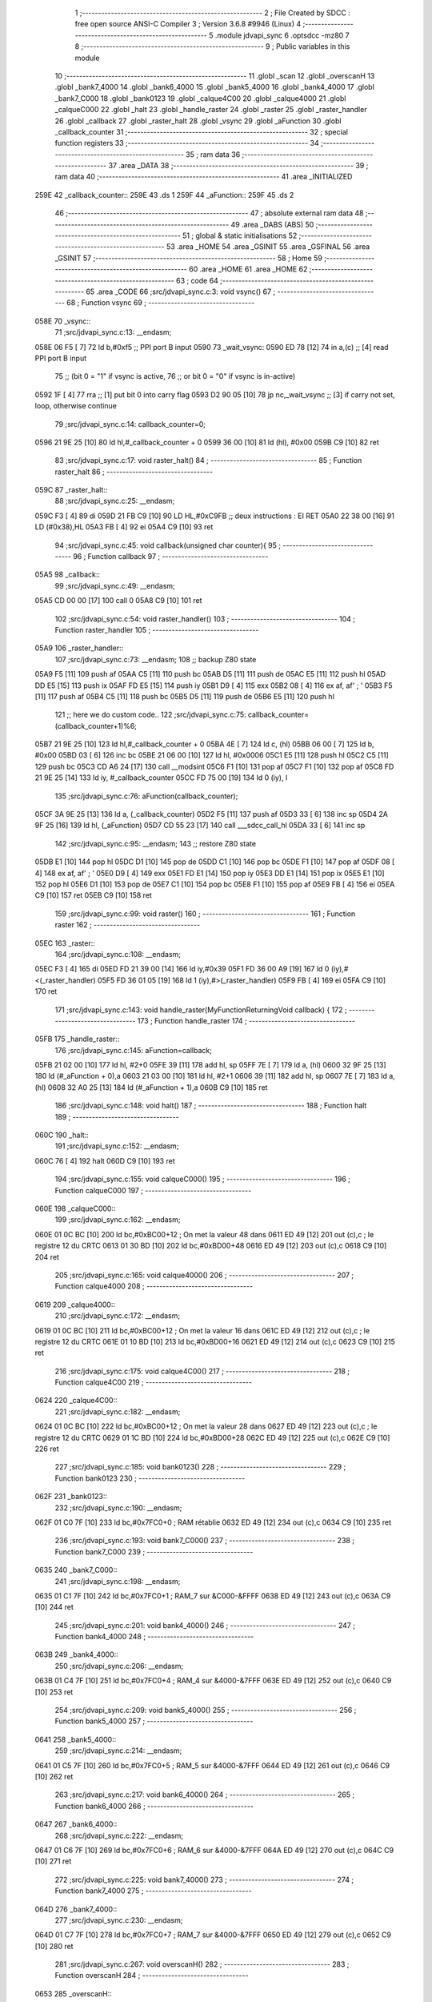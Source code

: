                               1 ;--------------------------------------------------------
                              2 ; File Created by SDCC : free open source ANSI-C Compiler
                              3 ; Version 3.6.8 #9946 (Linux)
                              4 ;--------------------------------------------------------
                              5 	.module jdvapi_sync
                              6 	.optsdcc -mz80
                              7 	
                              8 ;--------------------------------------------------------
                              9 ; Public variables in this module
                             10 ;--------------------------------------------------------
                             11 	.globl _scan
                             12 	.globl _overscanH
                             13 	.globl _bank7_4000
                             14 	.globl _bank6_4000
                             15 	.globl _bank5_4000
                             16 	.globl _bank4_4000
                             17 	.globl _bank7_C000
                             18 	.globl _bank0123
                             19 	.globl _calque4C00
                             20 	.globl _calque4000
                             21 	.globl _calqueC000
                             22 	.globl _halt
                             23 	.globl _handle_raster
                             24 	.globl _raster
                             25 	.globl _raster_handler
                             26 	.globl _callback
                             27 	.globl _raster_halt
                             28 	.globl _vsync
                             29 	.globl _aFunction
                             30 	.globl _callback_counter
                             31 ;--------------------------------------------------------
                             32 ; special function registers
                             33 ;--------------------------------------------------------
                             34 ;--------------------------------------------------------
                             35 ; ram data
                             36 ;--------------------------------------------------------
                             37 	.area _DATA
                             38 ;--------------------------------------------------------
                             39 ; ram data
                             40 ;--------------------------------------------------------
                             41 	.area _INITIALIZED
   259E                      42 _callback_counter::
   259E                      43 	.ds 1
   259F                      44 _aFunction::
   259F                      45 	.ds 2
                             46 ;--------------------------------------------------------
                             47 ; absolute external ram data
                             48 ;--------------------------------------------------------
                             49 	.area _DABS (ABS)
                             50 ;--------------------------------------------------------
                             51 ; global & static initialisations
                             52 ;--------------------------------------------------------
                             53 	.area _HOME
                             54 	.area _GSINIT
                             55 	.area _GSFINAL
                             56 	.area _GSINIT
                             57 ;--------------------------------------------------------
                             58 ; Home
                             59 ;--------------------------------------------------------
                             60 	.area _HOME
                             61 	.area _HOME
                             62 ;--------------------------------------------------------
                             63 ; code
                             64 ;--------------------------------------------------------
                             65 	.area _CODE
                             66 ;src/jdvapi_sync.c:3: void vsync()
                             67 ;	---------------------------------
                             68 ; Function vsync
                             69 ; ---------------------------------
   058E                      70 _vsync::
                             71 ;src/jdvapi_sync.c:13: __endasm;
   058E 06 F5         [ 7]   72 	ld	b,#0xf5 ;; PPI port B input
   0590                      73 	    _wait_vsync:
   0590 ED 78         [12]   74 	in	a,(c) ;; [4] read PPI port B input
                             75 ;;	(bit 0 = "1" if vsync is active,
                             76 ;;	or bit 0 = "0" if vsync is in-active)
   0592 1F            [ 4]   77 	rra	;; [1] put bit 0 into carry flag
   0593 D2 90 05      [10]   78 	jp	nc,_wait_vsync ;; [3] if carry not set, loop, otherwise continue
                             79 ;src/jdvapi_sync.c:14: callback_counter=0;
   0596 21 9E 25      [10]   80 	ld	hl,#_callback_counter + 0
   0599 36 00         [10]   81 	ld	(hl), #0x00
   059B C9            [10]   82 	ret
                             83 ;src/jdvapi_sync.c:17: void raster_halt()
                             84 ;	---------------------------------
                             85 ; Function raster_halt
                             86 ; ---------------------------------
   059C                      87 _raster_halt::
                             88 ;src/jdvapi_sync.c:25: __endasm;
   059C F3            [ 4]   89 	di
   059D 21 FB C9      [10]   90 	LD	HL,#0xC9FB ;; deux instructions : EI RET
   05A0 22 38 00      [16]   91 	LD	(#0x38),HL
   05A3 FB            [ 4]   92 	ei
   05A4 C9            [10]   93 	ret
                             94 ;src/jdvapi_sync.c:45: void callback(unsigned char counter){
                             95 ;	---------------------------------
                             96 ; Function callback
                             97 ; ---------------------------------
   05A5                      98 _callback::
                             99 ;src/jdvapi_sync.c:49: __endasm;
   05A5 CD 00 00      [17]  100 	call	0
   05A8 C9            [10]  101 	ret
                            102 ;src/jdvapi_sync.c:54: void raster_handler()
                            103 ;	---------------------------------
                            104 ; Function raster_handler
                            105 ; ---------------------------------
   05A9                     106 _raster_handler::
                            107 ;src/jdvapi_sync.c:73: __endasm;
                            108 ;;	backup Z80 state
   05A9 F5            [11]  109 	push	af
   05AA C5            [11]  110 	push	bc
   05AB D5            [11]  111 	push	de
   05AC E5            [11]  112 	push	hl
   05AD DD E5         [15]  113 	push	ix
   05AF FD E5         [15]  114 	push	iy
   05B1 D9            [ 4]  115 	exx
   05B2 08            [ 4]  116 	ex	af, af' ; '
   05B3 F5            [11]  117 	push	af
   05B4 C5            [11]  118 	push	bc
   05B5 D5            [11]  119 	push	de
   05B6 E5            [11]  120 	push	hl
                            121 ;;	here we do custom code..
                            122 ;src/jdvapi_sync.c:75: callback_counter=(callback_counter+1)%6;
   05B7 21 9E 25      [10]  123 	ld	hl,#_callback_counter + 0
   05BA 4E            [ 7]  124 	ld	c, (hl)
   05BB 06 00         [ 7]  125 	ld	b, #0x00
   05BD 03            [ 6]  126 	inc	bc
   05BE 21 06 00      [10]  127 	ld	hl, #0x0006
   05C1 E5            [11]  128 	push	hl
   05C2 C5            [11]  129 	push	bc
   05C3 CD A6 24      [17]  130 	call	__modsint
   05C6 F1            [10]  131 	pop	af
   05C7 F1            [10]  132 	pop	af
   05C8 FD 21 9E 25   [14]  133 	ld	iy, #_callback_counter
   05CC FD 75 00      [19]  134 	ld	0 (iy), l
                            135 ;src/jdvapi_sync.c:76: aFunction(callback_counter);
   05CF 3A 9E 25      [13]  136 	ld	a, (_callback_counter)
   05D2 F5            [11]  137 	push	af
   05D3 33            [ 6]  138 	inc	sp
   05D4 2A 9F 25      [16]  139 	ld	hl, (_aFunction)
   05D7 CD 55 23      [17]  140 	call	___sdcc_call_hl
   05DA 33            [ 6]  141 	inc	sp
                            142 ;src/jdvapi_sync.c:95: __endasm;
                            143 ;;	restore Z80 state
   05DB E1            [10]  144 	pop	hl
   05DC D1            [10]  145 	pop	de
   05DD C1            [10]  146 	pop	bc
   05DE F1            [10]  147 	pop	af
   05DF 08            [ 4]  148 	ex	af, af' ; '
   05E0 D9            [ 4]  149 	exx
   05E1 FD E1         [14]  150 	pop	iy
   05E3 DD E1         [14]  151 	pop	ix
   05E5 E1            [10]  152 	pop	hl
   05E6 D1            [10]  153 	pop	de
   05E7 C1            [10]  154 	pop	bc
   05E8 F1            [10]  155 	pop	af
   05E9 FB            [ 4]  156 	ei
   05EA C9            [10]  157 	ret
   05EB C9            [10]  158 	ret
                            159 ;src/jdvapi_sync.c:99: void raster()
                            160 ;	---------------------------------
                            161 ; Function raster
                            162 ; ---------------------------------
   05EC                     163 _raster::
                            164 ;src/jdvapi_sync.c:108: __endasm;
   05EC F3            [ 4]  165 	di
   05ED FD 21 39 00   [14]  166 	ld	iy,#0x39
   05F1 FD 36 00 A9   [19]  167 	ld	0 (iy),#<(_raster_handler)
   05F5 FD 36 01 05   [19]  168 	ld	1 (iy),#>(_raster_handler)
   05F9 FB            [ 4]  169 	ei
   05FA C9            [10]  170 	ret
                            171 ;src/jdvapi_sync.c:143: void handle_raster(MyFunctionReturningVoid callback) {
                            172 ;	---------------------------------
                            173 ; Function handle_raster
                            174 ; ---------------------------------
   05FB                     175 _handle_raster::
                            176 ;src/jdvapi_sync.c:145: aFunction=callback;
   05FB 21 02 00      [10]  177 	ld	hl, #2+0
   05FE 39            [11]  178 	add	hl, sp
   05FF 7E            [ 7]  179 	ld	a, (hl)
   0600 32 9F 25      [13]  180 	ld	(#_aFunction + 0),a
   0603 21 03 00      [10]  181 	ld	hl, #2+1
   0606 39            [11]  182 	add	hl, sp
   0607 7E            [ 7]  183 	ld	a, (hl)
   0608 32 A0 25      [13]  184 	ld	(#_aFunction + 1),a
   060B C9            [10]  185 	ret
                            186 ;src/jdvapi_sync.c:148: void halt()
                            187 ;	---------------------------------
                            188 ; Function halt
                            189 ; ---------------------------------
   060C                     190 _halt::
                            191 ;src/jdvapi_sync.c:152: __endasm;
   060C 76            [ 4]  192 	halt
   060D C9            [10]  193 	ret
                            194 ;src/jdvapi_sync.c:155: void calqueC000()
                            195 ;	---------------------------------
                            196 ; Function calqueC000
                            197 ; ---------------------------------
   060E                     198 _calqueC000::
                            199 ;src/jdvapi_sync.c:162: __endasm;
   060E 01 0C BC      [10]  200 	ld	bc,#0xBC00+12 ; On met la valeur 48 dans
   0611 ED 49         [12]  201 	out	(c),c ; le registre 12 du CRTC
   0613 01 30 BD      [10]  202 	ld	bc,#0xBD00+48
   0616 ED 49         [12]  203 	out	(c),c
   0618 C9            [10]  204 	ret
                            205 ;src/jdvapi_sync.c:165: void calque4000()
                            206 ;	---------------------------------
                            207 ; Function calque4000
                            208 ; ---------------------------------
   0619                     209 _calque4000::
                            210 ;src/jdvapi_sync.c:172: __endasm;
   0619 01 0C BC      [10]  211 	ld	bc,#0xBC00+12 ; On met la valeur 16 dans
   061C ED 49         [12]  212 	out	(c),c ; le registre 12 du CRTC
   061E 01 10 BD      [10]  213 	ld	bc,#0xBD00+16
   0621 ED 49         [12]  214 	out	(c),c
   0623 C9            [10]  215 	ret
                            216 ;src/jdvapi_sync.c:175: void calque4C00()
                            217 ;	---------------------------------
                            218 ; Function calque4C00
                            219 ; ---------------------------------
   0624                     220 _calque4C00::
                            221 ;src/jdvapi_sync.c:182: __endasm;
   0624 01 0C BC      [10]  222 	ld	bc,#0xBC00+12 ; On met la valeur 28 dans
   0627 ED 49         [12]  223 	out	(c),c ; le registre 12 du CRTC
   0629 01 1C BD      [10]  224 	ld	bc,#0xBD00+28
   062C ED 49         [12]  225 	out	(c),c
   062E C9            [10]  226 	ret
                            227 ;src/jdvapi_sync.c:185: void bank0123()
                            228 ;	---------------------------------
                            229 ; Function bank0123
                            230 ; ---------------------------------
   062F                     231 _bank0123::
                            232 ;src/jdvapi_sync.c:190: __endasm;
   062F 01 C0 7F      [10]  233 	ld	bc,#0x7FC0+0 ; RAM rétablie
   0632 ED 49         [12]  234 	out	(c),c
   0634 C9            [10]  235 	ret
                            236 ;src/jdvapi_sync.c:193: void bank7_C000()
                            237 ;	---------------------------------
                            238 ; Function bank7_C000
                            239 ; ---------------------------------
   0635                     240 _bank7_C000::
                            241 ;src/jdvapi_sync.c:198: __endasm;
   0635 01 C1 7F      [10]  242 	ld	bc,#0x7FC0+1 ; RAM_7 sur &C000-&FFFF
   0638 ED 49         [12]  243 	out	(c),c
   063A C9            [10]  244 	ret
                            245 ;src/jdvapi_sync.c:201: void bank4_4000()
                            246 ;	---------------------------------
                            247 ; Function bank4_4000
                            248 ; ---------------------------------
   063B                     249 _bank4_4000::
                            250 ;src/jdvapi_sync.c:206: __endasm;
   063B 01 C4 7F      [10]  251 	ld	bc,#0x7FC0+4 ; RAM_4 sur &4000-&7FFF
   063E ED 49         [12]  252 	out	(c),c
   0640 C9            [10]  253 	ret
                            254 ;src/jdvapi_sync.c:209: void bank5_4000()
                            255 ;	---------------------------------
                            256 ; Function bank5_4000
                            257 ; ---------------------------------
   0641                     258 _bank5_4000::
                            259 ;src/jdvapi_sync.c:214: __endasm;
   0641 01 C5 7F      [10]  260 	ld	bc,#0x7FC0+5 ; RAM_5 sur &4000-&7FFF
   0644 ED 49         [12]  261 	out	(c),c
   0646 C9            [10]  262 	ret
                            263 ;src/jdvapi_sync.c:217: void bank6_4000()
                            264 ;	---------------------------------
                            265 ; Function bank6_4000
                            266 ; ---------------------------------
   0647                     267 _bank6_4000::
                            268 ;src/jdvapi_sync.c:222: __endasm;
   0647 01 C6 7F      [10]  269 	ld	bc,#0x7FC0+6 ; RAM_6 sur &4000-&7FFF
   064A ED 49         [12]  270 	out	(c),c
   064C C9            [10]  271 	ret
                            272 ;src/jdvapi_sync.c:225: void bank7_4000()
                            273 ;	---------------------------------
                            274 ; Function bank7_4000
                            275 ; ---------------------------------
   064D                     276 _bank7_4000::
                            277 ;src/jdvapi_sync.c:230: __endasm;
   064D 01 C7 7F      [10]  278 	ld	bc,#0x7FC0+7 ; RAM_7 sur &4000-&7FFF
   0650 ED 49         [12]  279 	out	(c),c
   0652 C9            [10]  280 	ret
                            281 ;src/jdvapi_sync.c:267: void overscanH()
                            282 ;	---------------------------------
                            283 ; Function overscanH
                            284 ; ---------------------------------
   0653                     285 _overscanH::
                            286 ;src/jdvapi_sync.c:287: __endasm;
   0653 01 01 BC      [10]  287 	ld	bc,#0xBC00+1 ; On met la valeur 48 dans
   0656 ED 49         [12]  288 	out	(c),c ; le registre 1 du CRTC -- RHdisp
   0658 01 30 BD      [10]  289 	ld	bc,#0xBD00+48
   065B ED 49         [12]  290 	out	(c),c
   065D 01 02 BC      [10]  291 	ld	bc,#0xBC00+2 ; On met la valeur 50 dans
   0660 ED 49         [12]  292 	out	(c),c ; le registre 2 du CRTC -- RHsyncpos
   0662 01 32 BD      [10]  293 	ld	bc,#0xBD00+50
   0665 ED 49         [12]  294 	out	(c),c
   0667 01 06 BC      [10]  295 	ld	bc,#0xBC00+6 ; On remet la valeur 25 dans
   066A ED 49         [12]  296 	out	(c),c ; le registre 6 du CRTC -- RVdisp
   066C 01 15 BD      [10]  297 	ld	bc,#0xBD00+21
   066F ED 49         [12]  298 	out	(c),c
   0671 01 07 BC      [10]  299 	ld	bc,#0xBC00+7 ; On remet la valeur 43 dans
   0674 ED 49         [12]  300 	out	(c),c ; le registre 7 du CRTC -- RVsyncpos
   0676 01 1D BD      [10]  301 	ld	bc,#0xBD00+29
   0679 ED 49         [12]  302 	out	(c),c
   067B C9            [10]  303 	ret
                            304 ;src/jdvapi_sync.c:313: void scan()
                            305 ;	---------------------------------
                            306 ; Function scan
                            307 ; ---------------------------------
   067C                     308 _scan::
                            309 ;src/jdvapi_sync.c:332: __endasm;
   067C 01 01 BC      [10]  310 	ld	bc,#0xBC00+1 ; On remet la valeur 40 dans
   067F ED 49         [12]  311 	out	(c),c ; le registre 1 du CRTC -- RHdisp
   0681 01 28 BD      [10]  312 	ld	bc,#0xBD00+40
   0684 ED 49         [12]  313 	out	(c),c
   0686 01 02 BC      [10]  314 	ld	bc,#0xBC00+2 ; On remet la valeur 46 dans
   0689 ED 49         [12]  315 	out	(c),c ; le registre 2 du CRTC -- RHsyncpos
   068B 01 2E BD      [10]  316 	ld	bc,#0xBD00+46
   068E ED 49         [12]  317 	out	(c),c
   0690 01 06 BC      [10]  318 	ld	bc,#0xBC00+6 ; On remet la valeur 25 dans
   0693 ED 49         [12]  319 	out	(c),c ; le registre 6 du CRTC -- RVdisp
   0695 01 19 BD      [10]  320 	ld	bc,#0xBD00+25
   0698 ED 49         [12]  321 	out	(c),c
   069A 01 07 BC      [10]  322 	ld	bc,#0xBC00+7 ; On remet la valeur 30 dans
   069D ED 49         [12]  323 	out	(c),c ; le registre 7 du CRTC -- RVsyncpos
   069F 01 1E BD      [10]  324 	ld	bc,#0xBD00+30
   06A2 ED 49         [12]  325 	out	(c),c
   06A4 C9            [10]  326 	ret
                            327 	.area _CODE
                            328 	.area _INITIALIZER
   25A5                     329 __xinit__callback_counter:
   25A5 00                  330 	.db #0x00	; 0
   25A6                     331 __xinit__aFunction:
   25A6 A5 05               332 	.dw _callback
                            333 	.area _CABS (ABS)
